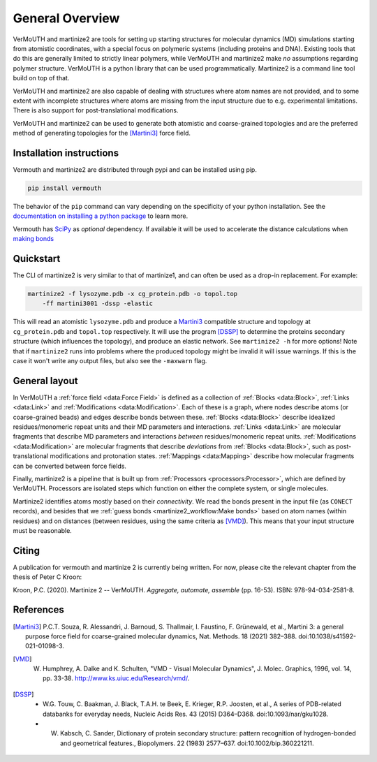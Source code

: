 General Overview
================
VerMoUTH and martinize2 are tools for setting up starting structures for
molecular dynamics (MD) simulations starting from atomistic coordinates, with a
special focus on polymeric systems (including proteins and DNA). Existing tools
that do this are generally limited to strictly linear polymers, while VerMoUTH
and martinize2 make *no* assumptions regarding polymer structure. VerMoUTH is a
python library that can be used programmatically. Martinize2 is a command line
tool build on top of that.

VerMoUTH and martinize2 are also capable of dealing with structures where atom
names are not provided, and to some extent with incomplete structures where
atoms are missing from the input structure due to e.g. experimental limitations.
There is also support for post-translational modifications.

VerMoUTH and martinize2 can be used to generate both atomistic and
coarse-grained topologies and are the preferred method of generating topologies
for the [Martini3]_ force field.

Installation instructions
-------------------------
Vermouth and martinize2 are distributed through pypi and can be installed using
pip.

.. code-block:: bash

    pip install vermouth

The behavior of the ``pip`` command can vary depending on the specificity of your
python installation. See the `documentation on installing a python package
<https://packaging.python.org/tutorials/installing-packages/#installing-packages>`_
to learn more.

Vermouth has `SciPy <https://scipy.org>`_ as *optional* dependency. If available
it will be used to accelerate the distance calculations when `making bonds
<martinize2_workflow:Make bonds>`_

Quickstart
----------
The CLI of martinize2 is very similar to that of martinize1, and can often be
used as a drop-in replacement. For example:

.. code-block:: bash

    martinize2 -f lysozyme.pdb -x cg_protein.pdb -o topol.top
        -ff martini3001 -dssp -elastic

This will read an atomistic ``lysozyme.pdb`` and produce a Martini3_ compatible
structure and topology at ``cg_protein.pdb`` and ``topol.top`` respectively. It
will use the program [DSSP]_ to determine the proteins secondary structure (which
influences the topology), and produce an elastic network. See ``martinize2 -h``
for more options! Note that if ``martinize2`` runs into problems where the
produced topology might be invalid it will issue warnings. If this is the case
it won't write any output files, but also see the ``-maxwarn`` flag.

General layout
--------------
In VerMoUTH a :ref:`force field <data:Force Field>` is defined as a collection
of :ref:`Blocks <data:Block>`, :ref:`Links <data:Link>` and
:ref:`Modifications <data:Modification>`. Each of these is a graph, where nodes
describe atoms (or coarse-grained beads) and edges describe bonds between these.
:ref:`Blocks <data:Block>` describe idealized residues/monomeric repeat units
and their MD parameters and interactions. :ref:`Links <data:Link>` are molecular
fragments that describe MD parameters and interactions *between*
residues/monomeric repeat units. :ref:`Modifications <data:Modification>` are
molecular fragments that describe *deviations* from :ref:`Blocks <data:Block>`,
such as post-translational modifications and protonation states.
:ref:`Mappings <data:Mapping>` describe how molecular fragments can be converted
between force fields.

Finally, martinize2 is a pipeline that is built up from
:ref:`Processors <processors:Processor>`, which are defined by VerMoUTH.
Processors are isolated steps which function on either the complete system, or
single molecules.

Martinize2 identifies atoms mostly based on their *connectivity*. We read the
bonds present in the input file (as ``CONECT`` records), and besides that we
:ref:`guess bonds <martinize2_workflow:Make bonds>` based on atom names (within
residues) and on distances (between residues, using the same criteria as
[VMD]_). This means that your input structure must be reasonable.

Citing
------
A publication for vermouth and martinize 2 is currently being written.
For now, please cite the relevant chapter from the thesis of Peter C Kroon:

Kroon, P.C. (2020). Martinize 2 -- VerMoUTH. *Aggregate, automate, assemble* (pp. 16-53). ISBN:
978-94-034-2581-8.

References
----------
.. [Martini3] P.C.T. Souza, R. Alessandri, J. Barnoud, S. Thallmair, I. Faustino, F. Grünewald, et al., Martini 3: a general purpose force field for coarse-grained molecular dynamics, Nat. Methods. 18 (2021) 382–388. doi:10.1038/s41592-021-01098-3.
.. [VMD] W. Humphrey, A. Dalke and K. Schulten, "VMD - Visual Molecular Dynamics", J. Molec. Graphics, 1996, vol. 14, pp. 33-38. http://www.ks.uiuc.edu/Research/vmd/.
.. [DSSP] - W.G. Touw, C. Baakman, J. Black, T.A.H. te Beek, E. Krieger, R.P. Joosten, et al., A series of PDB-related databanks for everyday needs, Nucleic Acids Res. 43 (2015) D364–D368. doi:10.1093/nar/gku1028.
   - W. Kabsch, C. Sander, Dictionary of protein secondary structure: pattern recognition of hydrogen-bonded and geometrical features., Biopolymers. 22 (1983) 2577–637. doi:10.1002/bip.360221211.